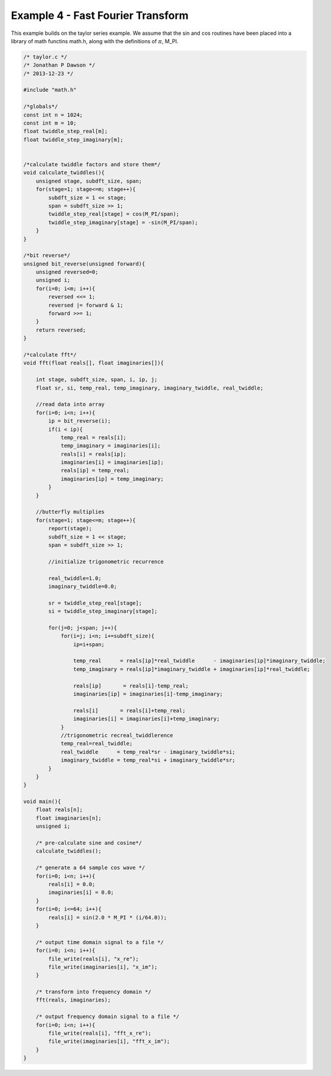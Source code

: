 

Example 4 - Fast Fourier Transform
----------------------------------

This example builds on the taylor series example. We assume that the sin and
cos routines have been placed into a library of math functins math.h, along
with the definitions of :math:`\pi`, M_PI.

.. code-block:: c

    /* taylor.c */
    /* Jonathan P Dawson */
    /* 2013-12-23 */
    
    #include "math.h"
    
    /*globals*/
    const int n = 1024;
    const int m = 10;
    float twiddle_step_real[m];
    float twiddle_step_imaginary[m];
    
    
    /*calculate twiddle factors and store them*/
    void calculate_twiddles(){
        unsigned stage, subdft_size, span;
        for(stage=1; stage<=m; stage++){
            subdft_size = 1 << stage;
            span = subdft_size >> 1;
            twiddle_step_real[stage] = cos(M_PI/span);
            twiddle_step_imaginary[stage] = -sin(M_PI/span);
        }
    }
    
    /*bit reverse*/
    unsigned bit_reverse(unsigned forward){
        unsigned reversed=0;
        unsigned i;
        for(i=0; i<m; i++){
            reversed <<= 1;
            reversed |= forward & 1;
            forward >>= 1;
        }
        return reversed;
    }
    
    /*calculate fft*/
    void fft(float reals[], float imaginaries[]){
    
        int stage, subdft_size, span, i, ip, j;
        float sr, si, temp_real, temp_imaginary, imaginary_twiddle, real_twiddle;
    
        //read data into array
        for(i=0; i<n; i++){
            ip = bit_reverse(i);
            if(i < ip){
                temp_real = reals[i];
                temp_imaginary = imaginaries[i];
                reals[i] = reals[ip];
                imaginaries[i] = imaginaries[ip];
                reals[ip] = temp_real;
                imaginaries[ip] = temp_imaginary;
            }
        }
    
        //butterfly multiplies
        for(stage=1; stage<=m; stage++){
            report(stage);
            subdft_size = 1 << stage;
            span = subdft_size >> 1;
    
            //initialize trigonometric recurrence
    
            real_twiddle=1.0;
            imaginary_twiddle=0.0;
    
            sr = twiddle_step_real[stage];
            si = twiddle_step_imaginary[stage];
    
            for(j=0; j<span; j++){
                for(i=j; i<n; i+=subdft_size){
                    ip=i+span;
    
                    temp_real      = reals[ip]*real_twiddle      - imaginaries[ip]*imaginary_twiddle;
                    temp_imaginary = reals[ip]*imaginary_twiddle + imaginaries[ip]*real_twiddle;
    
                    reals[ip]       = reals[i]-temp_real;
                    imaginaries[ip] = imaginaries[i]-temp_imaginary;
    
                    reals[i]       = reals[i]+temp_real;
                    imaginaries[i] = imaginaries[i]+temp_imaginary;
                }
                //trigonometric recreal_twiddlerence
                temp_real=real_twiddle;
                real_twiddle      = temp_real*sr - imaginary_twiddle*si;
                imaginary_twiddle = temp_real*si + imaginary_twiddle*sr;
            }
        }
    }
    
    void main(){
        float reals[n];
        float imaginaries[n];
        unsigned i;
    
        /* pre-calculate sine and cosine*/
        calculate_twiddles();
    
        /* generate a 64 sample cos wave */
        for(i=0; i<n; i++){
            reals[i] = 0.0;
            imaginaries[i] = 0.0;
        }
        for(i=0; i<=64; i++){
            reals[i] = sin(2.0 * M_PI * (i/64.0));
        }
    
        /* output time domain signal to a file */
        for(i=0; i<n; i++){
            file_write(reals[i], "x_re");
            file_write(imaginaries[i], "x_im");
        }
    
        /* transform into frequency domain */
        fft(reals, imaginaries);
    
        /* output frequency domain signal to a file */
        for(i=0; i<n; i++){
            file_write(reals[i], "fft_x_re");
            file_write(imaginaries[i], "fft_x_im");
        }
    }

.. image:: images/example_4.png

